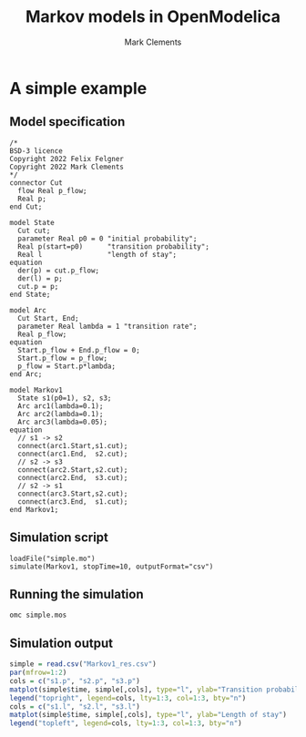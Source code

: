# -*- mode: org; -*-

#+OPTIONS: html-style:nil
#+HTML_HEAD: <link rel="stylesheet" type="text/css" href="https://fniessen.github.io/org-html-themes/src/readtheorg_theme/css/htmlize.css"/>
#+HTML_HEAD: <link rel="stylesheet" type="text/css" href="https://fniessen.github.io/org-html-themes/src/readtheorg_theme/css/readtheorg.css"/>

#+HTML_HEAD: <script src="https://ajax.googleapis.com/ajax/libs/jquery/2.1.3/jquery.min.js"></script>
#+HTML_HEAD: <script src="https://maxcdn.bootstrapcdn.com/bootstrap/3.3.4/js/bootstrap.min.js"></script>
#+HTML_HEAD: <script type="text/javascript" src="https://fniessen.github.io/org-html-themes/src/lib/js/jquery.stickytableheaders.min.js"></script>
#+HTML_HEAD: <script type="text/javascript" src="https://fniessen.github.io/org-html-themes/src/readtheorg_theme/js/readtheorg.js"></script>

#+title: Markov models in OpenModelica
#+author: Mark Clements
# +options: toc:nil

* A simple example

** Model specification

#+BEGIN_SRC sh :results output :exports results
cat simple.mo
#+END_SRC

#+RESULTS:
#+begin_example
/*
BSD-3 licence
Copyright 2022 Felix Felgner
Copyright 2022 Mark Clements
,*/
connector Cut
  flow Real p_flow;
  Real p;
end Cut;

model State
  Cut cut; 
  parameter Real p0 = 0 "initial probability";
  Real p(start=p0)      "transition probability";
  Real l                "length of stay";
equation
  der(p) = cut.p_flow;
  der(l) = p;
  cut.p = p;
end State;

model Arc
  Cut Start, End;
  parameter Real lambda = 1 "transition rate";
  Real p_flow;
equation
  Start.p_flow + End.p_flow = 0;
  Start.p_flow = p_flow;
  p_flow = Start.p*lambda;
end Arc;

model Markov1
  State s1(p0=1), s2, s3;
  Arc arc1(lambda=0.1);
  Arc arc2(lambda=0.1);
  Arc arc3(lambda=0.05);
equation
  // s1 -> s2
  connect(arc1.Start,s1.cut);
  connect(arc1.End,  s2.cut);
  // s2 -> s3
  connect(arc2.Start,s2.cut);
  connect(arc2.End,  s3.cut);
  // s2 -> s1
  connect(arc3.Start,s2.cut);
  connect(arc3.End,  s1.cut);
end Markov1;
#+end_example

** Simulation script

#+BEGIN_SRC sh :results output :exports results
cat simple.mos
#+END_SRC

#+RESULTS:
: loadFile("simple.mo")
: simulate(Markov1, stopTime=10, outputFormat="csv")

** Running the simulation

#+BEGIN_SRC shell :eval yes
omc simple.mos
#+END_SRC

#+RESULTS:

** Simulation output

#+BEGIN_SRC R :session *R* :results output graphics :exports both :file simple.png :eval yes
  simple = read.csv("Markov1_res.csv")
  par(mfrow=1:2)
  cols = c("s1.p", "s2.p", "s3.p")
  matplot(simple$time, simple[,cols], type="l", ylab="Transition probabilities")
  legend("topright", legend=cols, lty=1:3, col=1:3, bty="n")
  cols = c("s1.l", "s2.l", "s3.l")
  matplot(simple$time, simple[,cols], type="l", ylab="Length of stay")
  legend("topleft", legend=cols, lty=1:3, col=1:3, bty="n")
#+END_SRC

#+RESULTS:
[[file:simple.png]]
